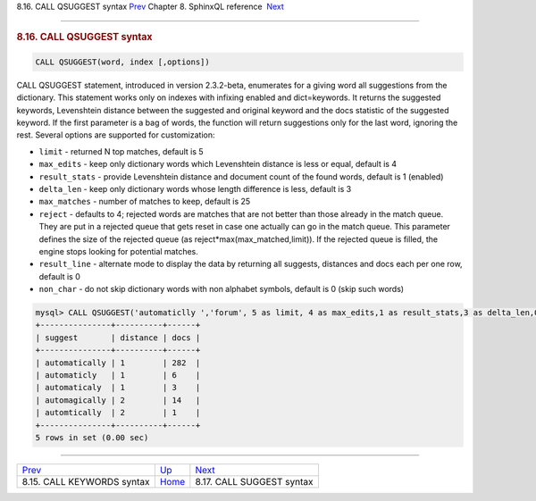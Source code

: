 .. raw:: html

   <div class="navheader">

8.16. CALL QSUGGEST syntax
`Prev <sphinxql-call-keywords.html>`__ 
Chapter 8. SphinxQL reference
 `Next <sphinxql-call-suggest.html>`__

--------------

.. raw:: html

   </div>

.. raw:: html

   <div class="sect1">

.. raw:: html

   <div class="titlepage">

.. raw:: html

   <div>

.. raw:: html

   <div>

.. rubric:: 8.16. CALL QSUGGEST syntax
   :name: call-qsuggest-syntax
   :class: title

.. raw:: html

   </div>

.. raw:: html

   </div>

.. raw:: html

   </div>

.. code:: programlisting

    CALL QSUGGEST(word, index [,options])

CALL QSUGGEST statement, introduced in version 2.3.2-beta, enumerates
for a giving word all suggestions from the dictionary. This statement
works only on indexes with infixing enabled and dict=keywords. It
returns the suggested keywords, Levenshtein distance between the
suggested and original keyword and the docs statistic of the suggested
keyword. If the first parameter is a bag of words, the function will
return suggestions only for the last word, ignoring the rest. Several
options are supported for customization:

.. raw:: html

   <div class="itemizedlist">

-  ``limit`` - returned N top matches, default is 5

-  ``max_edits`` - keep only dictionary words which Levenshtein distance
   is less or equal, default is 4

-  ``result_stats`` - provide Levenshtein distance and document count of
   the found words, default is 1 (enabled)

-  ``delta_len`` - keep only dictionary words whose length difference is
   less, default is 3

-  ``max_matches`` - number of matches to keep, default is 25

-  ``reject`` - defaults to 4; rejected words are matches that are not
   better than those already in the match queue. They are put in a
   rejected queue that gets reset in case one actually can go in the
   match queue. This parameter defines the size of the rejected queue
   (as reject\*max(max\_matched,limit)). If the rejected queue is
   filled, the engine stops looking for potential matches.

-  ``result_line`` - alternate mode to display the data by returning all
   suggests, distances and docs each per one row, default is 0

-  ``non_char`` - do not skip dictionary words with non alphabet
   symbols, default is 0 (skip such words)

.. raw:: html

   </div>

.. code:: programlisting

    mysql> CALL QSUGGEST('automaticlly ','forum', 5 as limit, 4 as max_edits,1 as result_stats,3 as delta_len,0 as result_line,25 as max_matches,4 as reject );
    +---------------+----------+------+
    | suggest       | distance | docs |
    +---------------+----------+------+
    | automatically | 1        | 282  |
    | automaticly   | 1        | 6    |
    | automaticaly  | 1        | 3    |
    | automagically | 2        | 14   |
    | automtically  | 2        | 1    |
    +---------------+----------+------+
    5 rows in set (0.00 sec)

.. raw:: html

   </div>

.. raw:: html

   <div class="navfooter">

--------------

+-------------------------------------------+------------------------------------+------------------------------------------+
| `Prev <sphinxql-call-keywords.html>`__    | `Up <sphinxql-reference.html>`__   |  `Next <sphinxql-call-suggest.html>`__   |
+-------------------------------------------+------------------------------------+------------------------------------------+
| 8.15. CALL KEYWORDS syntax                | `Home <index.html>`__              |  8.17. CALL SUGGEST syntax               |
+-------------------------------------------+------------------------------------+------------------------------------------+

.. raw:: html

   </div>
